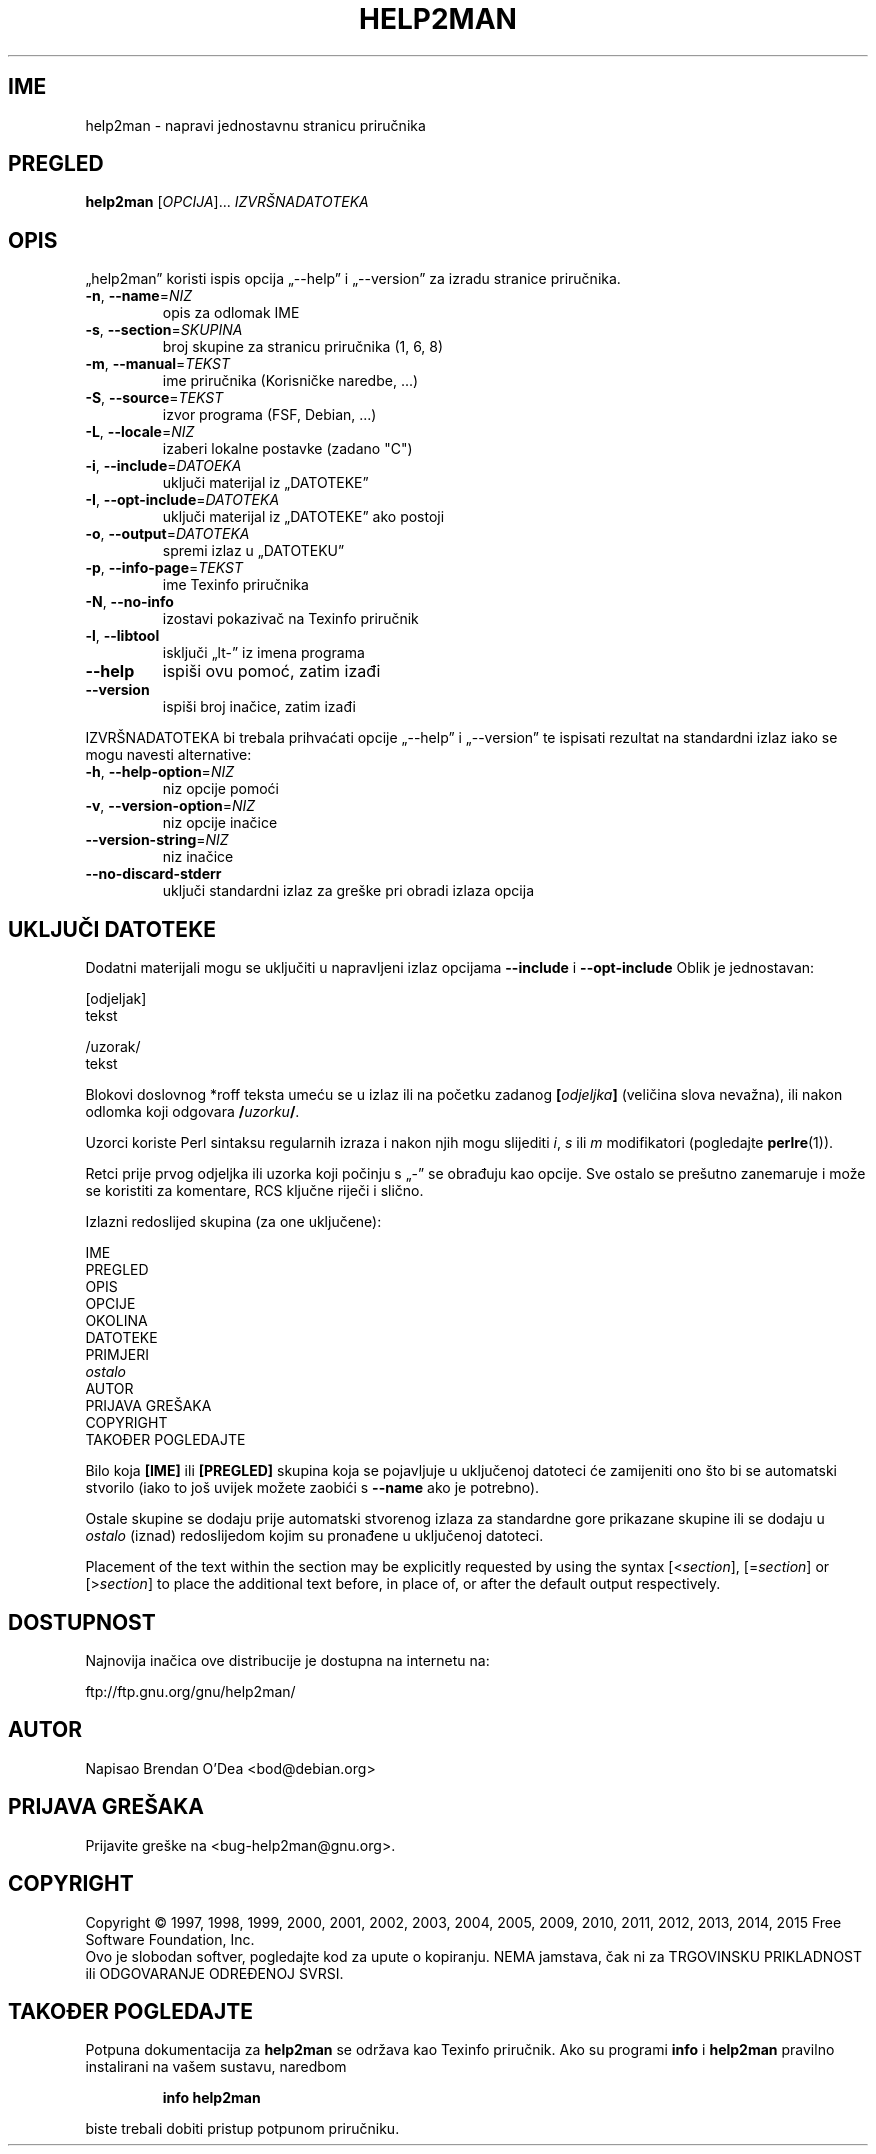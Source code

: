 .\" DO NOT MODIFY THIS FILE!  It was generated by help2man 1.47.4.
.TH HELP2MAN "1" "Svibanj 2016" "help2man 1.47.4" "Korisničke naredbe"
.SH IME
help2man \- napravi jednostavnu stranicu priručnika
.SH PREGLED
.B help2man
[\fI\,OPCIJA\/\fR]... \fI\,IZVRŠNADATOTEKA\/\fR
.SH OPIS
„help2man” koristi ispis opcija „\-\-help” i „\-\-version” za izradu
stranice priručnika.
.TP
\fB\-n\fR, \fB\-\-name\fR=\fI\,NIZ\/\fR
opis za odlomak IME
.TP
\fB\-s\fR, \fB\-\-section\fR=\fI\,SKUPINA\/\fR
broj skupine za stranicu priručnika (1, 6, 8)
.TP
\fB\-m\fR, \fB\-\-manual\fR=\fI\,TEKST\/\fR
ime priručnika (Korisničke naredbe, ...)
.TP
\fB\-S\fR, \fB\-\-source\fR=\fI\,TEKST\/\fR
izvor programa (FSF, Debian, ...)
.TP
\fB\-L\fR, \fB\-\-locale\fR=\fI\,NIZ\/\fR
izaberi lokalne postavke (zadano "C")
.TP
\fB\-i\fR, \fB\-\-include\fR=\fI\,DATOEKA\/\fR
uključi materijal iz „DATOTEKE”
.TP
\fB\-I\fR, \fB\-\-opt\-include\fR=\fI\,DATOTEKA\/\fR
uključi materijal iz „DATOTEKE” ako postoji
.TP
\fB\-o\fR, \fB\-\-output\fR=\fI\,DATOTEKA\/\fR
spremi izlaz u „DATOTEKU”
.TP
\fB\-p\fR, \fB\-\-info\-page\fR=\fI\,TEKST\/\fR
ime Texinfo priručnika
.TP
\fB\-N\fR, \fB\-\-no\-info\fR
izostavi pokazivač na Texinfo priručnik
.TP
\fB\-l\fR, \fB\-\-libtool\fR
isključi „lt\-” iz imena programa
.TP
\fB\-\-help\fR
ispiši ovu pomoć, zatim izađi
.TP
\fB\-\-version\fR
ispiši broj inačice, zatim izađi
.PP
IZVRŠNADATOTEKA bi trebala prihvaćati opcije „\-\-help” i „\-\-version” te ispisati
rezultat na standardni izlaz iako se mogu navesti alternative:
.TP
\fB\-h\fR, \fB\-\-help\-option\fR=\fI\,NIZ\/\fR
niz opcije pomoći
.TP
\fB\-v\fR, \fB\-\-version\-option\fR=\fI\,NIZ\/\fR
niz opcije inačice
.TP
\fB\-\-version\-string\fR=\fI\,NIZ\/\fR
niz inačice
.TP
\fB\-\-no\-discard\-stderr\fR
uključi standardni izlaz za greške pri obradi
izlaza opcija
.SH "UKLJUČI DATOTEKE"
Dodatni materijali mogu se uključiti u napravljeni izlaz opcijama
.B \-\-include
i
.B \-\-opt\-include
Oblik je jednostavan:

    [odjeljak]
    tekst

    /uzorak/
    tekst

Blokovi doslovnog *roff teksta umeću se u izlaz ili na početku zadanog
.BI [ odjeljka ]
(veličina slova nevažna), ili nakon odlomka koji odgovara
.BI / uzorku /\fR.

Uzorci koriste Perl sintaksu regularnih izraza i nakon njih mogu slijediti
.IR i ,
.I s
ili
.I m
modifikatori (pogledajte
.BR perlre (1)).

Retci prije prvog odjeljka ili uzorka koji počinju s „\-” se
obrađuju kao opcije. Sve ostalo se prešutno zanemaruje i može se
koristiti za komentare, RCS ključne riječi i slično.

Izlazni redoslijed skupina (za one uključene):

    IME
    PREGLED
    OPIS
    OPCIJE
    OKOLINA
    DATOTEKE
    PRIMJERI
    \fIostalo\fR
    AUTOR
    PRIJAVA GREŠAKA
    COPYRIGHT
    TAKOĐER POGLEDAJTE

Bilo koja
.B [IME]
ili
.B [PREGLED]
skupina koja se pojavljuje u uključenoj datoteci će zamijeniti ono što
bi se automatski stvorilo (iako to još uvijek možete zaobići s
.B \-\-name
ako je potrebno).

Ostale skupine se dodaju prije automatski stvorenog izlaza za
standardne gore prikazane skupine ili se dodaju u
.I ostalo
(iznad) redoslijedom kojim su pronađene u uključenoj datoteci.

Placement of the text within the section may be explicitly requested by using
the syntax
.RI [< section ],
.RI [= section ]
or
.RI [> section ]
to place the additional text before, in place of, or after the default
output respectively.
.SH DOSTUPNOST
Najnovija inačica ove distribucije je dostupna na internetu na:

    ftp://ftp.gnu.org/gnu/help2man/
.SH AUTOR
Napisao Brendan O'Dea <bod@debian.org>
.SH "PRIJAVA GREŠAKA"
Prijavite greške na <bug\-help2man@gnu.org>.
.SH COPYRIGHT
Copyright \(co 1997, 1998, 1999, 2000, 2001, 2002, 2003, 2004, 2005, 2009, 2010,
2011, 2012, 2013, 2014, 2015 Free Software Foundation, Inc.
.br
Ovo je slobodan softver, pogledajte kod za upute o kopiranju. NEMA jamstava,
čak ni za TRGOVINSKU PRIKLADNOST ili ODGOVARANJE ODREĐENOJ SVRSI.
.SH "TAKOĐER POGLEDAJTE"
Potpuna dokumentacija za
.B help2man
se održava kao Texinfo priručnik.  Ako su programi
.B info
i
.B help2man
pravilno instalirani na vašem sustavu, naredbom
.IP
.B info help2man
.PP
biste trebali dobiti pristup potpunom priručniku.
